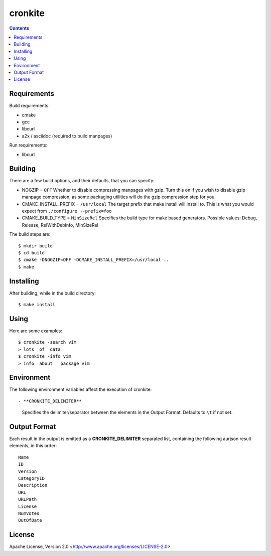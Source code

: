 ========
cronkite
========

.. contents::

Requirements
------------

Build requirements:

- cmake
- gcc
- libcurl
- a2x / asciidoc (required to build manpages)

Run requirements:

- libcurl


Building
--------

There are a few build options, and their defaults, that you can specify:

- NOGZIP = ``OFF``
  Whether to disable compressing manpages with gzip. 
  Turn this on if you wish to disable gzip manpage compression,
  as some packaging utilities will do the gzip compression step for you.

- CMAKE_INSTALL_PREFIX = ``/usr/local``
  The target prefix that make install will install to.
  This is what you would expect from ``./configure --prefix=foo``

- CMAKE_BUILD_TYPE = ``MinSizeRel``
  Specifies the build type for make based generators.
  Possible values: Debug, Release, RelWithDebInfo, MinSizeRel

The build steps are::

    $ mkdir build
    $ cd build
    $ cmake -DNOGZIP=OFF -DCMAKE_INSTALL_PREFIX=/usr/local ..
    $ make


Installing
----------

After building, while in the build directory::

    $ make install


Using
-----

Here are some examples::

    $ cronkite -search vim
    > lots  of  data
    $ cronkite -info vim
    > info  about   package vim


Environment
-----------
The following environment variables affect the execution of cronkite::

- **CRONKITE_DELIMITER**
  Specifies the delimiter/separator between the elements in the
  Output Format. Defaults to ``\t`` if not set.


Output Format
-------------
Each result in the output is emitted as a **CRONKITE_DELIMITER** separated list,
containing the following aurjson result elements, in this order::

    Name
    ID
    Version
    CategoryID
    Description
    URL
    URLPath
    License
    NumVotes
    OutOfDate


License
-------

Apache License, Version 2.0 <http://www.apache.org/licenses/LICENSE-2.0>

